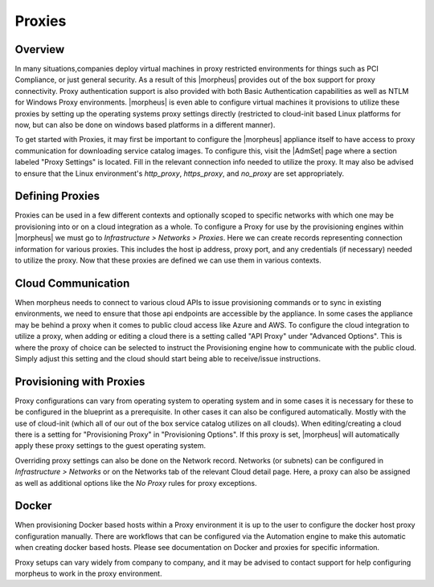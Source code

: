 Proxies
-------
.. //temp

Overview
^^^^^^^^

In many situations,companies deploy virtual machines in proxy restricted environments for things such as PCI Compliance, or just general security. As a result of this |morpheus| provides out of the box support for proxy connectivity. Proxy authentication support is also provided with both Basic Authentication capabilities as well as NTLM for Windows Proxy environments. |morpheus| is even able to configure virtual machines it provisions to utilize these proxies by setting up the operating systems proxy settings directly (restricted to cloud-init based Linux platforms for now, but can also be done on windows based platforms in a different manner).

To get started with Proxies, it may first be important to configure the |morpheus| appliance itself to have access to proxy communication for downloading service catalog images. To configure this, visit the |AdmSet| page where a section labeled "Proxy Settings" is located. Fill in the relevant connection info needed to utilize the proxy. It may also be advised to ensure that the Linux environment's `http_proxy`, `https_proxy`, and `no_proxy` are set appropriately.

Defining Proxies
^^^^^^^^^^^^^^^^

Proxies can be used in a few different contexts and optionally scoped to specific networks with which one may be provisioning into or on a cloud integration as a whole. To configure a Proxy for use by the provisioning engines within |morpheus| we must go to `Infrastructure > Networks > Proxies`. Here we can create records representing connection information for various proxies. This includes the host ip address, proxy port, and any credentials (if necessary) needed to utilize the proxy. Now that these proxies are defined we can use them in various contexts.

Cloud Communication
^^^^^^^^^^^^^^^^^^^

When morpheus needs to connect to various cloud APIs to issue provisioning commands or to sync in existing environments, we need to ensure that those api endpoints are accessible by the appliance. In some cases the appliance may be behind a proxy when it comes to public cloud access like Azure and AWS. To configure the cloud integration to utilize a proxy, when adding or editing a cloud there is a setting called "API Proxy" under "Advanced Options". This is where the proxy of choice can be selected to instruct the Provisioning engine how to communicate with the public cloud. Simply adjust this setting and the cloud should start being able to receive/issue instructions.

Provisioning with Proxies
^^^^^^^^^^^^^^^^^^^^^^^^^

Proxy configurations can vary from operating system to operating system and in some cases it is necessary for these to be configured in the blueprint as a prerequisite. In other cases it can also be configured automatically. Mostly with the use of cloud-init (which all of our out of the box service catalog utilizes on all clouds). When editing/creating a cloud there is a setting for "Provisioning Proxy" in "Provisioning Options". If this proxy is set, |morpheus| will automatically apply these proxy settings to the guest operating system.

Overriding proxy settings can also be done on the Network record. Networks (or subnets) can be configured in `Infrastructure > Networks` or on the Networks tab of the relevant Cloud detail page. Here, a proxy can also be assigned as well as additional options like the `No Proxy` rules for proxy exceptions.

Docker
^^^^^^

When provisioning Docker based hosts within a Proxy environment it is up to the user to configure the docker host proxy configuration manually. There are workflows that can be configured via the Automation engine to make this automatic when creating docker based hosts. Please see documentation on Docker and proxies for specific information.

Proxy setups can vary widely from company to company, and it may be advised to contact support for help configuring morpheus to work in the proxy environment.
